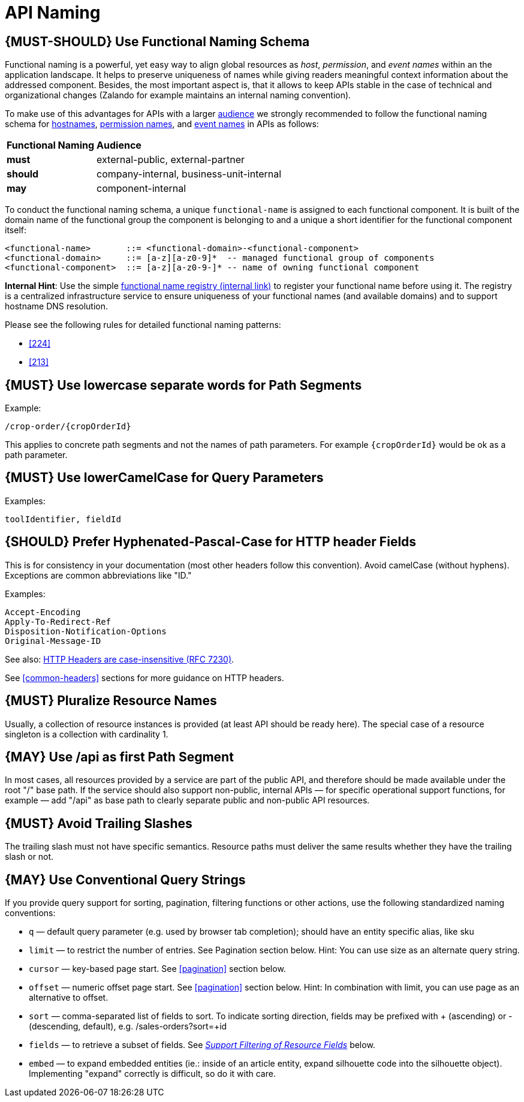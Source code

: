 [[api-naming]]
= API Naming

[#223]
== {MUST-SHOULD} Use Functional Naming Schema

Functional naming is a powerful, yet easy way to align global resources as
_host_, _permission_, and _event names_ within an the application landscape. It
helps to preserve uniqueness of names while giving readers meaningful context
information about the addressed component. Besides, the most important aspect
is, that it allows to keep APIs stable in the case of technical and
organizational changes (Zalando for example maintains an internal naming convention).

To make use of this advantages for APIs with a larger <<219, audience>> we
strongly recommended to follow the functional naming schema for <<224,
hostnames>>, <<215, permission names>>, and <<213, event names>> in APIs as
follows:

[cols="25%,75%,options="header"]
|=========================================================
| *Functional Naming* | *Audience*
| *must*   | external-public, external-partner
| *should* | company-internal, business-unit-internal
| *may*    | component-internal
|=========================================================

To conduct the functional naming schema, a unique `functional-name` is assigned
to each functional component. It is built of the domain name of the functional
group the component is belonging to and a unique a short identifier for the
functional component itself:

[source,bnf]
----
<functional-name>       ::= <functional-domain>-<functional-component>
<functional-domain>     ::= [a-z][a-z0-9]*  -- managed functional group of components
<functional-component>  ::= [a-z][a-z0-9-]* -- name of owning functional component
----

*Internal Hint*:  Use the simple 
https://github.bus.zalan.do/team-architecture/functional-component-registry[functional
name registry (internal link)] to register your functional name before using
it. The registry is a centralized infrastructure service to ensure uniqueness
of your functional names (and available domains) and to support hostname DNS
resolution.

Please see the following rules for detailed functional naming patterns:

* <<224>>
// * <<225>>
* <<213>>

[#129]
== {MUST} Use lowercase separate words for Path Segments

Example:

[source,http]
----
/crop-order/{cropOrderId}
----

This applies to concrete path segments and not the names of path
parameters. For example `{cropOrderId}` would be ok as a path
parameter.

[#130]
== {MUST} Use lowerCamelCase for Query Parameters

Examples:

[source]
----
toolIdentifier, fieldId
----

[#132]
== {SHOULD} Prefer Hyphenated-Pascal-Case for HTTP header Fields

This is for consistency in your documentation (most other headers follow
this convention). Avoid camelCase (without hyphens). Exceptions are
common abbreviations like "ID."

Examples:

[source,http]
----
Accept-Encoding
Apply-To-Redirect-Ref
Disposition-Notification-Options
Original-Message-ID
----

See also: http://tools.ietf.org/html/rfc7230#page-22[HTTP Headers are
case-insensitive (RFC 7230)].

See <<common-headers>> sections for more guidance
on HTTP headers.

[#134]
== {MUST} Pluralize Resource Names

Usually, a collection of resource instances is provided (at least API
should be ready here). The special case of a resource singleton is a
collection with cardinality 1.

[#135]
== {MAY} Use /api as first Path Segment

In most cases, all resources provided by a service are part of the
public API, and therefore should be made available under the root "/"
base path. If the service should also support non-public, internal APIs
— for specific operational support functions, for example — add "/api"
as base path to clearly separate public and non-public API resources.

[#136]
== {MUST} Avoid Trailing Slashes

The trailing slash must not have specific semantics. Resource paths must
deliver the same results whether they have the trailing slash or not.

[#137]
== {MAY} Use Conventional Query Strings

If you provide query support for sorting, pagination, filtering
functions or other actions, use the following standardized naming
conventions:

* `q` — default query parameter (e.g. used by browser tab completion);
should have an entity specific alias, like sku
* `limit` — to restrict the number of entries. See Pagination section
below. Hint: You can use size as an alternate query string.
* `cursor` — key-based page start. See <<pagination>> section below.
* `offset` — numeric offset page start. See <<pagination>> section below.
Hint: In combination with limit, you can use page as an alternative to
offset.
* `sort` — comma-separated list of fields to sort. To indicate sorting
direction, fields may be prefixed with + (ascending) or - (descending,
default), e.g. /sales-orders?sort=+id
* `fields` — to retrieve a subset of fields. See
<<157,_Support Filtering of Resource Fields_>> below.
* `embed` — to expand embedded entities (ie.: inside of an article
entity, expand silhouette code into the silhouette object). Implementing
"expand" correctly is difficult, so do it with care.


